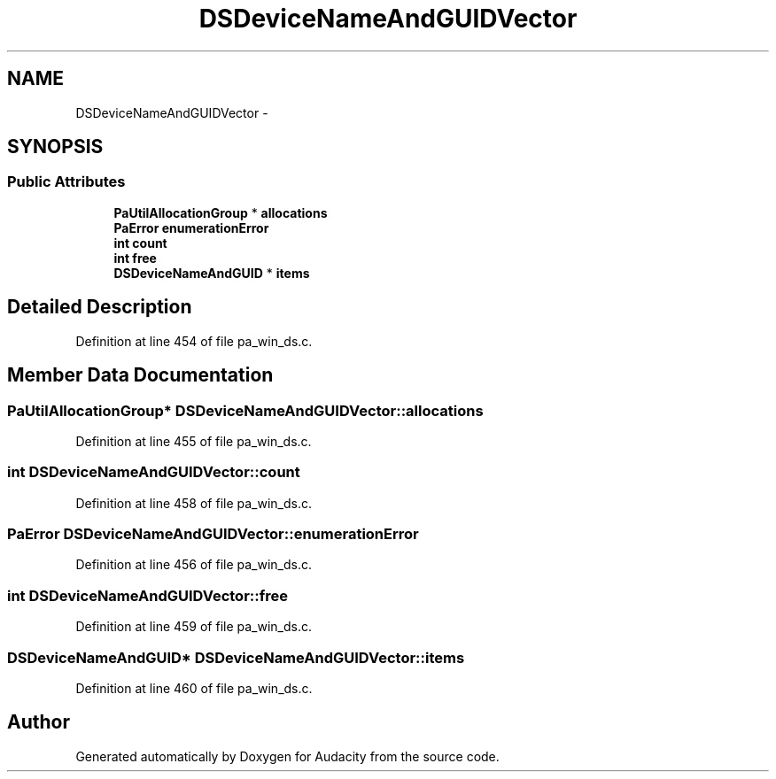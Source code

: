 .TH "DSDeviceNameAndGUIDVector" 3 "Thu Apr 28 2016" "Audacity" \" -*- nroff -*-
.ad l
.nh
.SH NAME
DSDeviceNameAndGUIDVector \- 
.SH SYNOPSIS
.br
.PP
.SS "Public Attributes"

.in +1c
.ti -1c
.RI "\fBPaUtilAllocationGroup\fP * \fBallocations\fP"
.br
.ti -1c
.RI "\fBPaError\fP \fBenumerationError\fP"
.br
.ti -1c
.RI "\fBint\fP \fBcount\fP"
.br
.ti -1c
.RI "\fBint\fP \fBfree\fP"
.br
.ti -1c
.RI "\fBDSDeviceNameAndGUID\fP * \fBitems\fP"
.br
.in -1c
.SH "Detailed Description"
.PP 
Definition at line 454 of file pa_win_ds\&.c\&.
.SH "Member Data Documentation"
.PP 
.SS "\fBPaUtilAllocationGroup\fP* DSDeviceNameAndGUIDVector::allocations"

.PP
Definition at line 455 of file pa_win_ds\&.c\&.
.SS "\fBint\fP DSDeviceNameAndGUIDVector::count"

.PP
Definition at line 458 of file pa_win_ds\&.c\&.
.SS "\fBPaError\fP DSDeviceNameAndGUIDVector::enumerationError"

.PP
Definition at line 456 of file pa_win_ds\&.c\&.
.SS "\fBint\fP DSDeviceNameAndGUIDVector::free"

.PP
Definition at line 459 of file pa_win_ds\&.c\&.
.SS "\fBDSDeviceNameAndGUID\fP* DSDeviceNameAndGUIDVector::items"

.PP
Definition at line 460 of file pa_win_ds\&.c\&.

.SH "Author"
.PP 
Generated automatically by Doxygen for Audacity from the source code\&.

